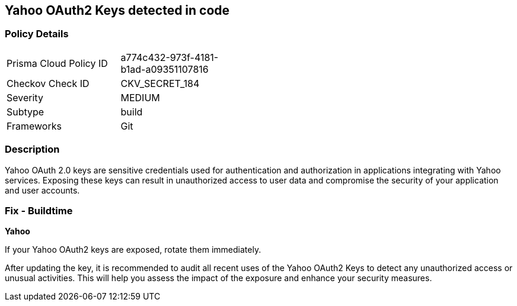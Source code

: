 == Yahoo OAuth2 Keys detected in code


=== Policy Details

[width=45%]
[cols="1,1"]
|===
|Prisma Cloud Policy ID
|a774c432-973f-4181-b1ad-a09351107816

|Checkov Check ID
|CKV_SECRET_184

|Severity
|MEDIUM

|Subtype
|build

|Frameworks
|Git

|===


=== Description

Yahoo OAuth 2.0 keys are sensitive credentials used for authentication and authorization in applications integrating with Yahoo services. Exposing these keys can result in unauthorized access to user data and compromise the security of your application and user accounts.

=== Fix - Buildtime

*Yahoo*

If your Yahoo OAuth2 keys are exposed, rotate them immediately.

After updating the key, it is recommended to audit all recent uses of the Yahoo OAuth2 Keys to detect any unauthorized access or unusual activities. This will help you assess the impact of the exposure and enhance your security measures. 
